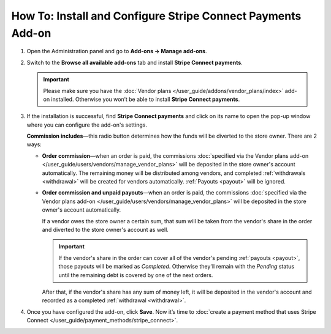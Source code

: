 ************************************************************
How To: Install and Configure Stripe Connect Payments Add-on
************************************************************

#. Open the Administration panel and go to **Add-ons → Manage add-ons**.

#. Switch to the **Browse all available add-ons** tab and install **Stripe Connect payments**.

   .. image:: img/stripe_connect_install.png
       :align: center
       :alt: Find and install the Stripe Connect Payments add-on.

   .. important::

       Please make sure you have the :doc:`Vendor plans </user_guide/addons/vendor_plans/index>` add-on installed. Otherwise you won’t be able to install **Stripe Connect payments**.

#. If the installation is successful, find **Stripe Connect payments** and click on its name to open the pop-up window where you can configure the add-on's settings.

   **Commission includes**—this radio button determines how the funds will be diverted to the store owner. There are 2 ways:

   * **Order commission**—when an order is paid, the commissions :doc:`specified via the Vendor plans add-on </user_guide/users/vendors/manage_vendor_plans>` will be deposited in the store owner's account automatically. The remaining money will be distributed among vendors, and completed :ref:`withdrawals <withdrawal>` will be created for vendors automatically. :ref:`Payouts <payout>` will be ignored.

   * **Order commission and unpaid payouts**—when an order is paid, the commissions :doc:`specified via the Vendor plans add-on </user_guide/users/vendors/manage_vendor_plans>` will be deposited in the store owner's account automatically.

     If a vendor owes the store owner a certain sum, that sum will be taken from the vendor's share in the order and diverted to the store owner's account as well.

     .. important:: 

         If the vendor's share in the order can cover all of the vendor's pending :ref:`payouts <payout>`, those payouts will be marked as *Completed*. Otherwise they'll remain with the *Pending* status until the remaining debt is covered by one of the next orders.

     After that, if the vendor's share has any sum of money left, it will be deposited in the vendor's account and recorded as a completed :ref:`withdrawal <withdrawal>`.

#. Once you have configured the add-on, click **Save**. Now it’s time to :doc:`create a payment method that uses Stripe Connect </user_guide/payment_methods/stripe_connect>`.

   .. image:: img/stripe_connect_addon_settings.png
       :align: center
       :alt: Configure the settings of the Stripe Connect Payments add-on.

.. meta::
   :description: How to configure Stripe Connect in Multi-Vendor ecommerce CMS for marketplaces?
